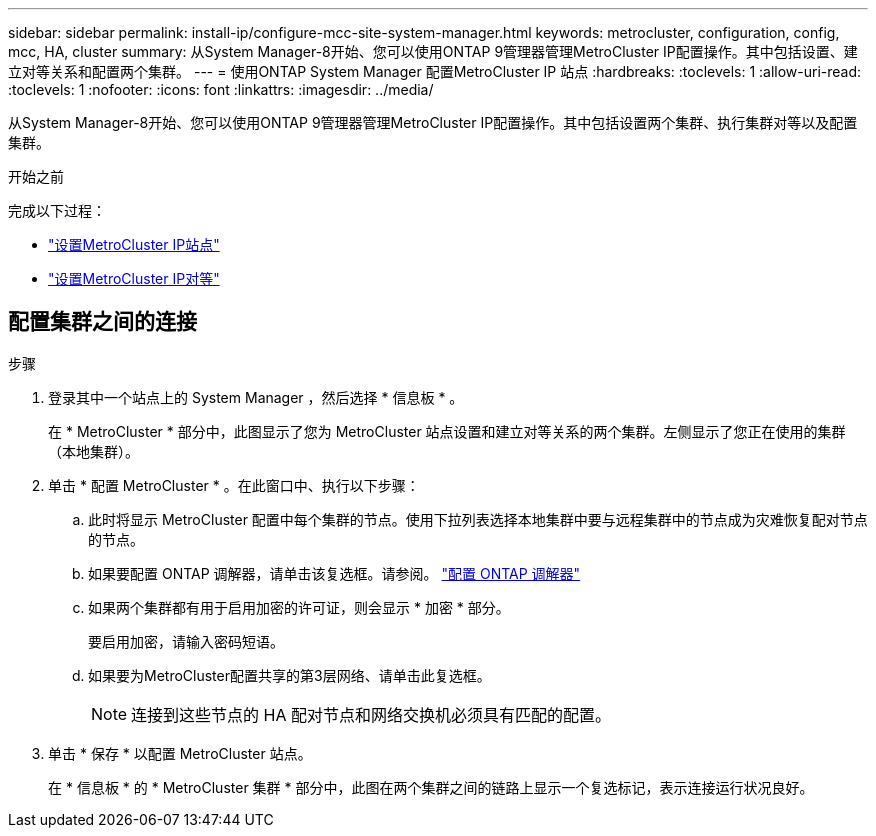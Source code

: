 ---
sidebar: sidebar 
permalink: install-ip/configure-mcc-site-system-manager.html 
keywords: metrocluster, configuration, config, mcc, HA, cluster 
summary: 从System Manager-8开始、您可以使用ONTAP 9管理器管理MetroCluster IP配置操作。其中包括设置、建立对等关系和配置两个集群。 
---
= 使用ONTAP System Manager 配置MetroCluster IP 站点
:hardbreaks:
:toclevels: 1
:allow-uri-read: 
:toclevels: 1
:nofooter: 
:icons: font
:linkattrs: 
:imagesdir: ../media/


[role="lead"]
从System Manager-8开始、您可以使用ONTAP 9管理器管理MetroCluster IP配置操作。其中包括设置两个集群、执行集群对等以及配置集群。

.开始之前
完成以下过程：

* link:set-up-mcc-site-system-manager.html["设置MetroCluster IP站点"]
* link:set-up-mcc-peering-system-manager.html["设置MetroCluster IP对等"]




== 配置集群之间的连接

.步骤
. 登录其中一个站点上的 System Manager ，然后选择 * 信息板 * 。
+
在 * MetroCluster * 部分中，此图显示了您为 MetroCluster 站点设置和建立对等关系的两个集群。左侧显示了您正在使用的集群（本地集群）。

. 单击 * 配置 MetroCluster * 。在此窗口中、执行以下步骤：
+
.. 此时将显示 MetroCluster 配置中每个集群的节点。使用下拉列表选择本地集群中要与远程集群中的节点成为灾难恢复配对节点的节点。
.. 如果要配置 ONTAP 调解器，请单击该复选框。请参阅。 link:./task-sm-mediator.html["配置 ONTAP 调解器"]
.. 如果两个集群都有用于启用加密的许可证，则会显示 * 加密 * 部分。
+
要启用加密，请输入密码短语。

.. 如果要为MetroCluster配置共享的第3层网络、请单击此复选框。
+

NOTE: 连接到这些节点的 HA 配对节点和网络交换机必须具有匹配的配置。



. 单击 * 保存 * 以配置 MetroCluster 站点。
+
在 * 信息板 * 的 * MetroCluster 集群 * 部分中，此图在两个集群之间的链路上显示一个复选标记，表示连接运行状况良好。


